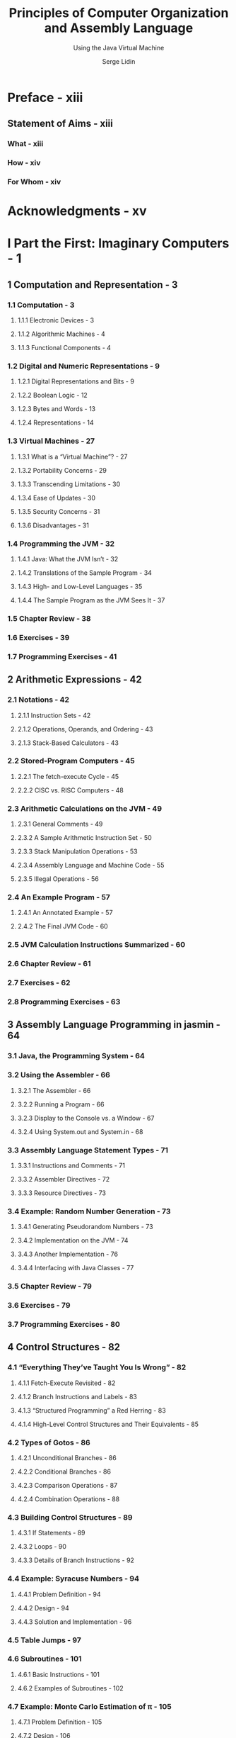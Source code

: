 #+TITLE: Principles of Computer Organization and Assembly Language
#+SUBTITLE: Using the Java Virtual Machine
#+AUTHOR: Serge Lidin
#+Publisher: 2007 Pearson Education, Inc.
#+STARTUP: entitiespretty

* Preface - xiii
** Statement of Aims - xiii
*** What - xiii
*** How - xiv
*** For Whom - xiv

* Acknowledgments - xv
* I Part the First: Imaginary Computers - 1
** 1 Computation and Representation - 3
*** 1.1 Computation - 3
**** 1.1.1 Electronic Devices - 3
**** 1.1.2 Algorithmic Machines - 4
**** 1.1.3 Functional Components - 4

*** 1.2 Digital and Numeric Representations - 9
**** 1.2.1 Digital Representations and Bits - 9
**** 1.2.2 Boolean Logic - 12
**** 1.2.3 Bytes and Words - 13
**** 1.2.4 Representations - 14

*** 1.3 Virtual Machines - 27
**** 1.3.1 What is a “Virtual Machine”? - 27
**** 1.3.2 Portability Concerns - 29
**** 1.3.3 Transcending Limitations - 30
**** 1.3.4 Ease of Updates - 30
**** 1.3.5 Security Concerns - 31
**** 1.3.6 Disadvantages - 31

*** 1.4 Programming the JVM - 32
**** 1.4.1 Java: What the JVM Isn’t - 32
**** 1.4.2 Translations of the Sample Program - 34
**** 1.4.3 High- and Low-Level Languages - 35
**** 1.4.4 The Sample Program as the JVM Sees It - 37

*** 1.5 Chapter Review - 38
*** 1.6 Exercises - 39
*** 1.7 Programming Exercises - 41

** 2 Arithmetic Expressions - 42
*** 2.1 Notations - 42
**** 2.1.1 Instruction Sets - 42
**** 2.1.2 Operations, Operands, and Ordering - 43
**** 2.1.3 Stack-Based Calculators - 43

*** 2.2 Stored-Program Computers - 45
**** 2.2.1 The fetch-execute Cycle - 45
**** 2.2.2 CISC vs. RISC Computers - 48

*** 2.3 Arithmetic Calculations on the JVM - 49
**** 2.3.1 General Comments - 49
**** 2.3.2 A Sample Arithmetic Instruction Set - 50
**** 2.3.3 Stack Manipulation Operations - 53
**** 2.3.4 Assembly Language and Machine Code - 55
**** 2.3.5 Illegal Operations - 56

*** 2.4 An Example Program - 57
**** 2.4.1 An Annotated Example - 57
**** 2.4.2 The Final JVM Code - 60

*** 2.5 JVM Calculation Instructions Summarized - 60
*** 2.6 Chapter Review - 61
*** 2.7 Exercises - 62
*** 2.8  Programming Exercises - 63

** 3 Assembly Language Programming in jasmin - 64
*** 3.1 Java, the Programming System - 64
*** 3.2 Using the Assembler - 66
**** 3.2.1 The Assembler - 66
**** 3.2.2 Running a Program - 66
**** 3.2.3 Display to the Console vs. a Window - 67
**** 3.2.4 Using System.out and System.in - 68

*** 3.3 Assembly Language Statement Types - 71
**** 3.3.1 Instructions and Comments - 71
**** 3.3.2 Assembler Directives - 72
**** 3.3.3 Resource Directives - 73

*** 3.4 Example: Random Number Generation - 73
**** 3.4.1 Generating Pseudorandom Numbers - 73
**** 3.4.2 Implementation on the JVM - 74
**** 3.4.3 Another Implementation - 76
**** 3.4.4 Interfacing with Java Classes - 77

*** 3.5 Chapter Review - 79
*** 3.6 Exercises - 79
*** 3.7 Programming Exercises - 80

** 4 Control Structures - 82
*** 4.1 “Everything They’ve Taught You Is Wrong” - 82
**** 4.1.1 Fetch-Execute Revisited - 82
**** 4.1.2 Branch Instructions and Labels - 83
**** 4.1.3 “Structured Programming” a Red Herring - 83
**** 4.1.4 High-Level Control Structures and Their Equivalents - 85

*** 4.2 Types of Gotos - 86
**** 4.2.1 Unconditional Branches - 86
**** 4.2.2 Conditional Branches - 86
**** 4.2.3 Comparison Operations - 87
**** 4.2.4 Combination Operations - 88

*** 4.3 Building Control Structures - 89
**** 4.3.1 If Statements - 89
**** 4.3.2 Loops - 90
**** 4.3.3 Details of Branch Instructions - 92

*** 4.4 Example: Syracuse Numbers - 94
**** 4.4.1 Problem Definition - 94
**** 4.4.2 Design - 94
**** 4.4.3 Solution and Implementation - 96

*** 4.5 Table Jumps - 97
*** 4.6 Subroutines - 101
**** 4.6.1 Basic Instructions - 101
**** 4.6.2 Examples of Subroutines - 102

*** 4.7 Example: Monte Carlo Estimation of π - 105
**** 4.7.1 Problem Definition - 105
**** 4.7.2 Design - 106
**** 4.7.3 Solution and Implementation - 109

*** 4.8 Chapter Review - 111
*** 4.9 Exercises - 112
*** 4.10 Programming Exercises - 112

* II Part the Second: Real Computers - 113
** 5 General Architecture Issues: Real Computers - 115
*** 5.1 The Limitations of a Virtual Machine - 115
*** 5.2 Optimizing the CPU - 116
**** 5.2.1 Building a Better Mousetrap - 116
**** 5.2.2 Multiprocessing - 116
**** 5.2.3 Instruction Set Optimization - 117
**** 5.2.4 Pipelining - 117
**** 5.2.5 Superscalar Architecture - 120

*** 5.3 Optimizing Memory - 121
**** 5.3.1 Cache Memory - 121
**** 5.3.2 Memory Management - 122
**** 5.3.3 Direct Address Translation - 122
**** 5.3.4 Page Address Translation - 122

*** 5.4 Optimizing Peripherals - 124
**** 5.4.1 The Problem with Busy-Waiting - 124
**** 5.4.2 Interrupt Handling - 125
**** 5.4.3 Communicating with the Peripherals: Using the Bus - 126

*** 5.5 Chapter Review - 126
*** 5.6 Exercises - 127

** 6 The Intel 8088 - 128
*** 6.1 Background - 128
*** 6.2 Organization and Architecture - 129
**** 6.2.1 The Central Processing Unit - 129
**** 6.2.2 The Fetch-Execute Cycle - 131
**** 6.2.3 Memory - 131
**** 6.2.4 Devices and Peripherals - 133

*** 6.3 Assembly Language - 133
**** 6.3.1 Operations and Addressing - 133
**** 6.3.2 Arithmetic Instruction Set - 136
**** 6.3.3 Floating Point Operations - 137
**** 6.3.4 Decisions and Control Structures - 139
**** 6.3.5 Advanced Operations - 142

*** 6.4 Memory Organization and Use - 143
**** 6.4.1 Addresses and Variables - 143
**** 6.4.2 Byte Swapping - 144
**** 6.4.3 Arrays and Strings - 145
**** 6.4.4 String Primitives - 147
**** 6.4.5 Local Variables and Information Hiding - 150
**** 6.4.6 System Stack - 151
**** 6.4.7 Stack Frames - 152

*** 6.5 Conical Mountains Revisited - 156
*** 6.6 Interfacing Issues - 157
*** 6.7 Chapter Review - 158
*** 6.8 Exercises - 159

** 7 The Power Architecture - 160
*** 7.1 Background - 160
*** 7.2 Organization and Architecture - 161
**** 7.2.1 Central Processing Unit - 162
**** 7.2.2 Memory - 163
**** 7.2.3 Devices and Peripherals - 163

*** 7.3 Assembly Language - 164
**** 7.3.1 Arithmetic - 164
**** 7.3.2 Floating Point Operations - 166
**** 7.3.3 Comparisons and Condition Flags - 166
**** 7.3.4 Data Movement - 167
**** 7.3.5 Branches - 168

*** 7.4 Conical Mountains Revisited - 169
*** 7.5 Memory Organization and Use - 170
*** 7.6 Performance Issues - 171
**** 7.6.1 Pipelining - 171

*** 7.7 Chapter Review - 174
*** 7.8 Exercises - 174

** 8 The Intel Pentium - 175
*** 8.1 Background - 175
*** 8.2 Organization and Architecture - 176
**** 8.2.1 The Central Processing Unit - 176
**** 8.2.2 Memory - 177
**** 8.2.3 Devices and Peripherals - 177

*** 8.3 Assembly Language Programming - 177
**** 8.3.1 Operations and Addressing - 177
**** 8.3.2 Advanced Operations - 178
**** 8.3.3 Instruction Formats - 179

*** 8.4 Memory Organization and Use - 180
**** 8.4.1 Memory Management - 180

*** 8.5 Performance Issues - 180
**** 8.5.1 Pipelining - 180
**** 8.5.2 Parallel Operations - 182
**** 8.5.3 Superscalar Architecture - 182

*** 8.6 RISC vs. CISC Revisited - 183
*** 8.7 Chapter Review - 184
*** 8.8 Exercises - 184

** 9 Microcontrollers: The Atmel AVR - 185
*** 9.1 Background - 185
*** 9.2 Organization and Architecture - 186
**** 9.2.1 Central Processing Unit - 186
**** 9.2.2 Memory - 186
**** 9.2.3 Devices and Peripherials - 191

*** 9.3 Assembly Language - 192
*** 9.4 Memory Organization and Use - 193
*** 9.5 Issues of Interfacing - 195
**** 9.5.1 Interfacing with External Devices - 195
**** 9.5.2 Interfacing with Timers - 196

*** 9.6 Designing an AVR Program - 197
*** 9.7 Chapter Review - 198
*** 9.8 Exercises - 199

** 10 Advanced Programming Topics on the JVM - 200
*** 10.1 Complex and Derived Types - 200
**** 10.1.1 The Need for Derived Types - 200
**** 10.1.2 An Example of a Derived Type: Arrays - 201
**** 10.1.3 Records: Classes Without Methods - 208

*** 10.2 Classes and Inheritance - 210
**** 10.2.1 Defining Classes - 210
**** 10.2.2 A Sample Class: String - 212
**** 10.2.3 Implementing a String - 213

*** 10.3 Class Operations and Methods - 214
**** 10.3.1 Introduction to Class Operations - 214
**** 10.3.2 Field Operations - 214
**** 10.3.3 Methods - 217
**** 10.3.4 A Taxonomy of Classes - 221

*** 10.4 Objects - 223
**** 10.4.1 Creating Objects as Instances of Classes - 223
**** 10.4.2 Destroying Objects - 224
**** 10.4.3 The Type Object - 224

*** 10.5 Class Files and .class File Structure - 224
**** 10.5.1 Class Files - 224
**** 10.5.2 Starting Up Classes - 227

*** 10.6 Class Hierarchy Directives - 227
*** 10.7 An Annotated Example: Hello, World Revisited - 229
*** 10.8 Input and Output: An Explanation - 230
**** 10.8.1 Problem Statement - 230
**** 10.8.2 Two Systems Contrasted - 231
**** 10.8.3 Example: Reading from the Keyboard in the JVM - 234
**** 10.8.4 Solution - 235

*** 10.9 Example: Factorials Via Recursion - 236
**** 10.9.1 Problem Statement - 236
**** 10.9.2 Design - 236
**** 10.9.3 Solution - 237

*** 10.10 Chapter Review - 238
*** 10.11 Exercises - 239
*** 10.12 Programming Exercises - 239

* A Digital Logic - 241
** A.1 Gates - 241
** A.2 Combinational Circuits - 243
** A.3 Sequential Circuits - 245
** A.4 Computer Operations - 248

* B JVM Instruction Set - 250
* C Opcode Summary by Number - 281
** C.1 Standard Opcodes 281
** C.2 Reserved Opcodes 283
** C.3 “Quick” Pseudo-Opcodes 283
** C.4 Unused Opcodes 284

* D Class File Format - 285
** D.1 Overview and Fundamentals - 285
** D.2 Subtable Structures - 286
*** D.2.1 Constant Pool - 286
*** D.2.2 Field Table - 287
*** D.2.3 Methods Table - 288
*** D.2.4 Attributes - 289

* E The ASCII Table - 290
** E.1 The Table - 290
** E.2 History and Overview - 290

* Glossary - 293
* Index - 307
